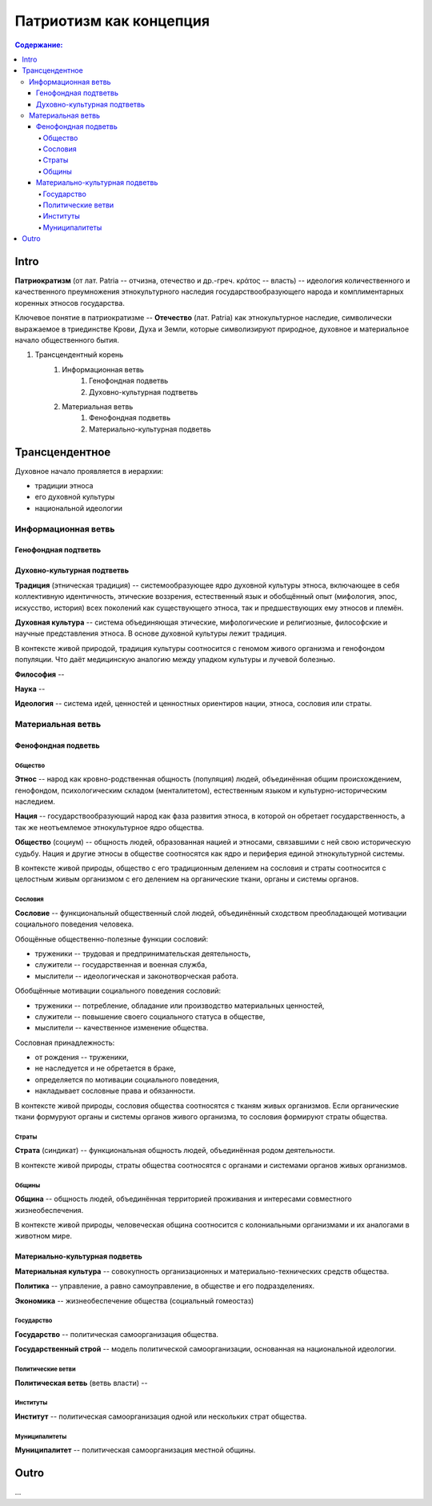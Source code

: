 ########################
Патриотизм как концепция
########################
.. contents:: **Содержание:**
    :depth: 4



.. sectnum::
    :depth: 2-3
    :start: 1
    :suffix: .



Intro
=====
**Патриократизм** (от лат. Patria -- отчизна, отечество и др.-греч. κράτος -- власть) -- идеология количественного и качественного преумножения этнокультурного наследия государствообразующего народа и комплиментарных коренных этносов государства.

Ключевое понятие в патриократизме -- **Отечество** (лат. Patria) как этнокультурное наследие, символически выражаемое в триединстве Крови, Духа и Земли, которые символизируют природное, духовное и материальное начало общественного бытия.

#. Трансцендентный корень
    #. Информационная ветвь
        #. Генофондная подветвь
        #. Духовно-культурная подтветвь

    #. Материальная ветвь
        #. Фенофондная подветвь
        #. Материально-культурная подветвь

Трансцендентное
===============


Духовное начало проявляется в иерархии:

* традиции этноса
* его духовной культуры
* национальной идеологии

Информационная ветвь
--------------------

Генофондная подтветвь
~~~~~~~~~~~~~~~~~~~~~

Духовно-культурная подтветвь
~~~~~~~~~~~~~~~~~~~~~~~~~~~~
**Традиция** (этническая традиция) -- системообразующее ядро духовной культуры этноса, включающее в себя коллективную идентичность, этические воззрения, естественный язык и обобщённый опыт (мифология, эпос, искусство, история) всех поколений как существующего этноса, так и предшествующих ему этносов и племён.

**Духовная культура** -- система объединяющая этические, мифологические и религиозные, философские и научные представления этноса. В основе духовной культуры лежит традиция.

В контексте живой природой, традиция культуры соотносится с геномом живого организма и генофондом популяции. Что даёт медицинскую аналогию между упадком культуры и лучевой болезнью.

**Философия** -- 

**Наука** -- 

**Идеология** -- система идей, ценностей и ценностных ориентиров нации, этноса, сословия или страты.

Материальная ветвь
----------------------
Фенофондная подветвь
~~~~~~~~~~~~~~~~~~~~~~~~~

Общество
""""""""
**Этнос** -- народ как кровно-родственная общность (популяция) людей, объединённая общим происхождением, генофондом, психологическим складом (менталитетом), естественным языком и культурно-историческим наследием.

**Нация** -- государствообразующий народ как фаза развития этноса, в которой он обретает государственность, а так же неотъемлемое этнокультурное ядро общества.

**Общество** (социум) -- общность людей, образованная нацией и этносами, связавшими с ней свою историческую судьбу. Нация и другие этносы в обществе соотносятся как ядро и периферия единой этнокультурной системы.

В контексте живой природы, общество с его традиционным делением на сословия и страты соотносится с целостным живым организмом с его делением на органические ткани, органы и системы органов.

Сословия
""""""""
**Сословие** -- функциональный общественный слой людей, объединённый сходством преобладающей мотивации социального поведения человека.

Обощённые общественно-полезные функции сословий:

* труженики -- трудовая и предпринимательская деятельность,
* служители -- государственная и военная служба,
* мыслители -- идеологическая и законотворческая работа.

Обобщённые мотивации социального поведения сословий:

* труженики -- потребление, обладание или производство материальных ценностей,
* служители -- повышение своего социального статуса в обществе,
* мыслители -- качественное изменение общества.

Сословная принадлежность:

* от рождения -- труженики,
* не наследуется и не обретается в браке,
* определяется по мотивации социального поведения,
* накладывает сословные права и обязанности.

В контексте живой природы, сословия общества соотносятся с тканям живых организмов. Если органические ткани формуруют органы и системы органов живого организма, то сословия формируют страты общества.

Страты
""""""
**Страта** (синдикат) -- функциональная общность людей, объединённая родом деятельности.

В контексте живой природы, страты общества соотносятся с органами и системами органов живых организмов.

Общины
""""""
**Община** -- общность людей, объединённая территорией проживания и интересами совместного жизнеобеспечения.

В контексте живой природы, человеческая община соотносится с колониальными организмами и их аналогами в животном мире.

Материально-культурная подветвь
~~~~~~~~~~~~~~~~~~~~~~~~~~~~~~~
**Материальная культура** -- совокупность организационных и материально-технических средств общества.

**Политика** -- управление, а равно самоуправление, в обществе и его подразделениях.

**Экономика** -- жизнеобеспечение общества (социальный гомеостаз)

Государство
"""""""""""

**Государство** -- политическая самоорганизация общества.

**Государственный строй** -- модель политической самоорганизации, основанная на национальной идеологии.

Политические ветви
""""""""""""""""""
**Политическая ветвь** (ветвь власти) -- 

Институты
"""""""""
**Институт** -- политическая самоорганизация одной или нескольких страт общества.

Муниципалитеты
""""""""""""""
**Муниципалитет** -- политическая самоорганизация местной общины.

Outro
=====
...
